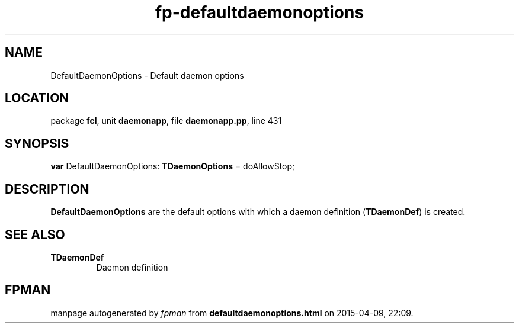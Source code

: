 .\" file autogenerated by fpman
.TH "fp-defaultdaemonoptions" 3 "2014-03-14" "fpman" "Free Pascal Programmer's Manual"
.SH NAME
DefaultDaemonOptions - Default daemon options
.SH LOCATION
package \fBfcl\fR, unit \fBdaemonapp\fR, file \fBdaemonapp.pp\fR, line 431
.SH SYNOPSIS
\fBvar\fR DefaultDaemonOptions: \fBTDaemonOptions\fR = doAllowStop;

.SH DESCRIPTION
\fBDefaultDaemonOptions\fR are the default options with which a daemon definition (\fBTDaemonDef\fR) is created.


.SH SEE ALSO
.TP
.B TDaemonDef
Daemon definition

.SH FPMAN
manpage autogenerated by \fIfpman\fR from \fBdefaultdaemonoptions.html\fR on 2015-04-09, 22:09.

